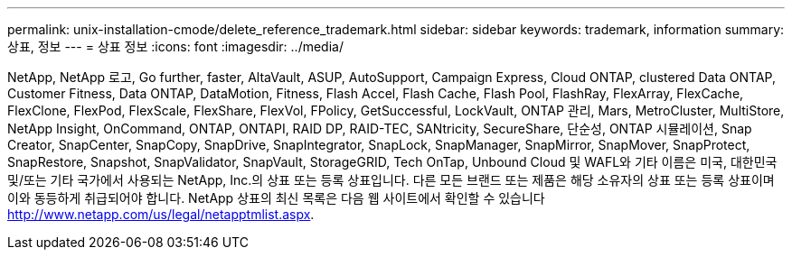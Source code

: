 ---
permalink: unix-installation-cmode/delete_reference_trademark.html 
sidebar: sidebar 
keywords: trademark, information 
summary: 상표, 정보 
---
= 상표 정보
:icons: font
:imagesdir: ../media/


NetApp, NetApp 로고, Go further, faster, AltaVault, ASUP, AutoSupport, Campaign Express, Cloud ONTAP, clustered Data ONTAP, Customer Fitness, Data ONTAP, DataMotion, Fitness, Flash Accel, Flash Cache, Flash Pool, FlashRay, FlexArray, FlexCache, FlexClone, FlexPod, FlexScale, FlexShare, FlexVol, FPolicy, GetSuccessful, LockVault, ONTAP 관리, Mars, MetroCluster, MultiStore, NetApp Insight, OnCommand, ONTAP, ONTAPI, RAID DP, RAID-TEC, SANtricity, SecureShare, 단순성, ONTAP 시뮬레이션, Snap Creator, SnapCenter, SnapCopy, SnapDrive, SnapIntegrator, SnapLock, SnapManager, SnapMirror, SnapMover, SnapProtect, SnapRestore, Snapshot, SnapValidator, SnapVault, StorageGRID, Tech OnTap, Unbound Cloud 및 WAFL와 기타 이름은 미국, 대한민국 및/또는 기타 국가에서 사용되는 NetApp, Inc.의 상표 또는 등록 상표입니다. 다른 모든 브랜드 또는 제품은 해당 소유자의 상표 또는 등록 상표이며 이와 동등하게 취급되어야 합니다. NetApp 상표의 최신 목록은 다음 웹 사이트에서 확인할 수 있습니다 http://www.netapp.com/us/legal/netapptmlist.aspx[].

